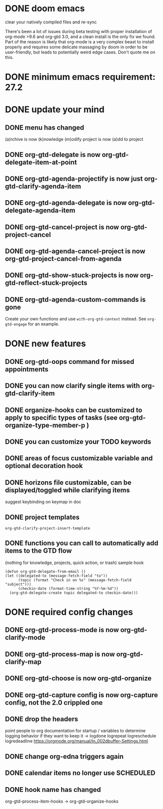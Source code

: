* DONE doom emacs
clear your natively compiled files and re-sync

There's been a lot of issues during beta testing with proper installation of org-mode >9.6 and org-gtd 3.0, and a clean install is the only fix we found. Part of the reason is likely that org-mode is a very complex beast to install properly and requires some delicate massaging by doom in order to be user-friendly, but leads to potentially weird edge cases. Don't quote me on this.
* DONE minimum emacs requirement: 27.2
* DONE update your mind
** DONE menu has changed
(a)rchive is now (k)nowledge
(m)odify project is now (a)dd to project
** DONE org-gtd-delegate is now org-gtd-delegate-item-at-point
** DONE org-gtd-agenda-projectify is now just org-gtd-clarify-agenda-item
** DONE org-gtd-agenda-delegate is now org-gtd-delegate-agenda-item
** DONE org-gtd-cancel-project is now org-gtd-project-cancel
** DONE org-gtd-agenda-cancel-project is now org-gtd-project-cancel-from-agenda
** DONE org-gtd-show-stuck-projects is now org-gtd-reflect-stuck-projects
** DONE org-gtd-agenda-custom-commands is gone
Create your own functions and use ~with-org-gtd-context~ instead.
See ~org-gtd-engage~ for an example.
* DONE new features
** DONE org-gtd-oops command for missed appointments
** DONE you can now clarify single items with org-gtd-clarify-item
** DONE organize-hooks can be customized to apply to specific types of tasks (see org-gtd-organize-type-member-p )
** DONE you can customize your TODO keywords
** DONE areas of focus customizable variable and optional decoration hook
** DONE horizons file customizable, can be displayed/toggled while clarifying items
suggest keybinding on keymap in doc
** DONE project templates
~org-gtd-clarify-project-insert-template~
** DONE functions you can call to automatically add items to the GTD flow
(nothing for knowledge, projects, quick action, or trash)
sample hook
#+begin_src elisp
  (defun org-gtd-delegate-from-email ()
  (let ((delegated-to (message-fetch-field "to"))
        (topic (format "Check in on %s" (message-fetch-field "subject")))
        (checkin-date (format-time-string "%Y-%m-%d"))
    (org-gtd-delegate-create topic delegated-to checkin-date)))
#+end_src
* DONE required config changes
** DONE org-gtd-process-mode is now org-gtd-clarify-mode
** DONE org-gtd-process-map is now org-gtd-clarify-map
** DONE org-gtd-choose is now org-gtd-organize
** DONE org-gtd-capture config is now org-capture config, not the 2.0 crippled one
** DONE drop the headers
point people to org documentation for startup / variables to determine logging behavior if they want to keep it
-> logdone logrepeat logreschedule logredeadline
https://orgmode.org/manual/In_002dbuffer-Settings.html
** DONE change org-edna triggers again
** DONE calendar items no longer use SCHEDULED
** DONE hook name has changed
org-gtd-process-item-hooks -> org-gtd-organize-hooks
